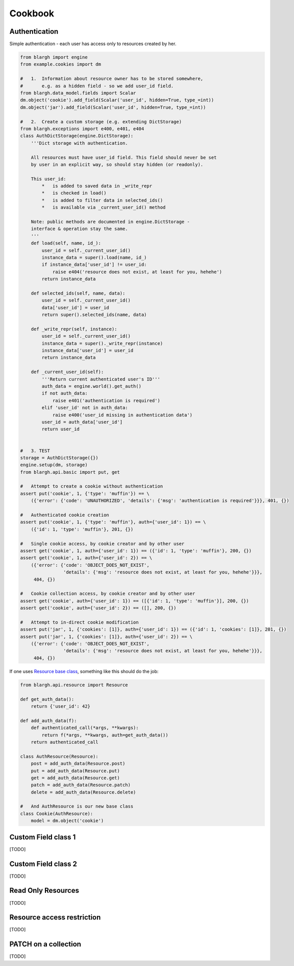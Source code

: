 Cookbook
========

Authentication
--------------

Simple authentication - each user has access only to resources created by her.

.. code-block:: python

    from blargh import engine
    from example.cookies import dm
    
    #   1.  Information about resource owner has to be stored somewhere,
    #       e.g. as a hidden field - so we add user_id field.
    from blargh.data_model.fields import Scalar
    dm.object('cookie').add_field(Scalar('user_id', hidden=True, type_=int))
    dm.object('jar').add_field(Scalar('user_id', hidden=True, type_=int))
    
    #   2.  Create a custom storage (e.g. extending DictStorage)
    from blargh.exceptions import e400, e401, e404
    class AuthDictStorage(engine.DictStorage):
        '''Dict storage with authentication.
    
        All resources must have user_id field. This field should never be set
        by user in an explicit way, so should stay hidden (or readonly).
    
        This user_id:
            *   is added to saved data in _write_repr
            *   is checked in load()
            *   is added to filter data in selected_ids()
            *   is available via _current_user_id() method
    
        Note: public methods are documented in engine.DictStorage - 
        interface & operation stay the same.
        '''
        def load(self, name, id_):
            user_id = self._current_user_id()
            instance_data = super().load(name, id_)
            if instance_data['user_id'] != user_id:
                raise e404('resource does not exist, at least for you, hehehe')
            return instance_data
    
        def selected_ids(self, name, data):
            user_id = self._current_user_id()
            data['user_id'] = user_id
            return super().selected_ids(name, data)
    
        def _write_repr(self, instance):
            user_id = self._current_user_id()
            instance_data = super()._write_repr(instance)
            instance_data['user_id'] = user_id
            return instance_data
    
        def _current_user_id(self):
            '''Return current authenticated user's ID'''
            auth_data = engine.world().get_auth()
            if not auth_data:
                raise e401('authentication is required')
            elif 'user_id' not in auth_data:
                raise e400('user_id missing in authentication data')
            user_id = auth_data['user_id']
            return user_id
    
    
    #   3. TEST
    storage = AuthDictStorage({})
    engine.setup(dm, storage)
    from blargh.api.basic import put, get
    
    #   Attempt to create a cookie without authentication
    assert put('cookie', 1, {'type': 'muffin'}) == \
        ({'error': {'code': 'UNAUTHORIZED', 'details': {'msg': 'authentication is required'}}}, 401, {})
    
    #   Authenticated cookie creation
    assert put('cookie', 1, {'type': 'muffin'}, auth={'user_id': 1}) == \
        ({'id': 1, 'type': 'muffin'}, 201, {})
    
    #   Single cookie access, by cookie creator and by other user
    assert get('cookie', 1, auth={'user_id': 1}) == ({'id': 1, 'type': 'muffin'}, 200, {})
    assert get('cookie', 1, auth={'user_id': 2}) == \
        ({'error': {'code': 'OBJECT_DOES_NOT_EXIST', 
                    'details': {'msg': 'resource does not exist, at least for you, hehehe'}}}, 
         404, {})
    
    #   Cookie collection access, by cookie creator and by other user
    assert get('cookie', auth={'user_id': 1}) == ([{'id': 1, 'type': 'muffin'}], 200, {})
    assert get('cookie', auth={'user_id': 2}) == ([], 200, {})
    
    #   Attempt to in-direct cookie modification
    assert put('jar', 1, {'cookies': [1]}, auth={'user_id': 1}) == ({'id': 1, 'cookies': [1]}, 201, {})
    assert put('jar', 1, {'cookies': [1]}, auth={'user_id': 2}) == \
        ({'error': {'code': 'OBJECT_DOES_NOT_EXIST', 
                    'details': {'msg': 'resource does not exist, at least for you, hehehe'}}}, 
         404, {})

If one uses `Resource base class <api.html#blargh-api-resource-resource>`__, something like this should do the job:

.. code-block:: python

    from blargh.api.resource import Resource
    
    def get_auth_data():
        return {'user_id': 42}

    def add_auth_data(f):
        def authenticated_call(*args, **kwargs):
            return f(*args, **kwargs, auth=get_auth_data())
        return authenticated_call

    class AuthResource(Resource):
        post = add_auth_data(Resource.post)
        put = add_auth_data(Resource.put)
        get = add_auth_data(Resource.get)
        patch = add_auth_data(Resource.patch)
        delete = add_auth_data(Resource.delete)
    
    #   And AuthResource is our new base class
    class Cookie(AuthResource):
        model = dm.object('cookie')



Custom Field class 1
--------------------

[TODO]

Custom Field class 2
--------------------

[TODO]

Read Only Resources
-------------------

[TODO]

Resource access restriction
---------------------------

[TODO]

PATCH on a collection
---------------------

[TODO]
